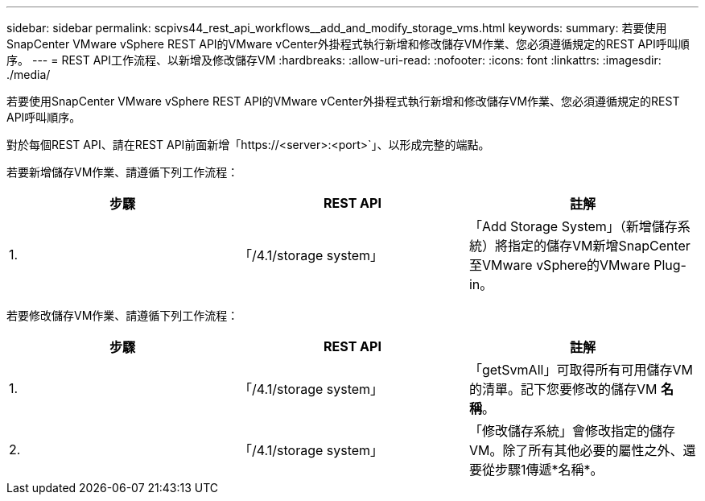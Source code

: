 ---
sidebar: sidebar 
permalink: scpivs44_rest_api_workflows__add_and_modify_storage_vms.html 
keywords:  
summary: 若要使用SnapCenter VMware vSphere REST API的VMware vCenter外掛程式執行新增和修改儲存VM作業、您必須遵循規定的REST API呼叫順序。 
---
= REST API工作流程、以新增及修改儲存VM
:hardbreaks:
:allow-uri-read: 
:nofooter: 
:icons: font
:linkattrs: 
:imagesdir: ./media/


[role="lead"]
若要使用SnapCenter VMware vSphere REST API的VMware vCenter外掛程式執行新增和修改儲存VM作業、您必須遵循規定的REST API呼叫順序。

對於每個REST API、請在REST API前面新增「https://<server>:<port>`」、以形成完整的端點。

若要新增儲存VM作業、請遵循下列工作流程：

|===
| 步驟 | REST API | 註解 


| 1. | 「/4.1/storage system」 | 「Add Storage System」（新增儲存系統）將指定的儲存VM新增SnapCenter 至VMware vSphere的VMware Plug-in。 
|===
若要修改儲存VM作業、請遵循下列工作流程：

|===
| 步驟 | REST API | 註解 


| 1. | 「/4.1/storage system」 | 「getSvmAll」可取得所有可用儲存VM的清單。記下您要修改的儲存VM *名稱*。 


| 2. | 「/4.1/storage system」 | 「修改儲存系統」會修改指定的儲存VM。除了所有其他必要的屬性之外、還要從步驟1傳遞*名稱*。 
|===